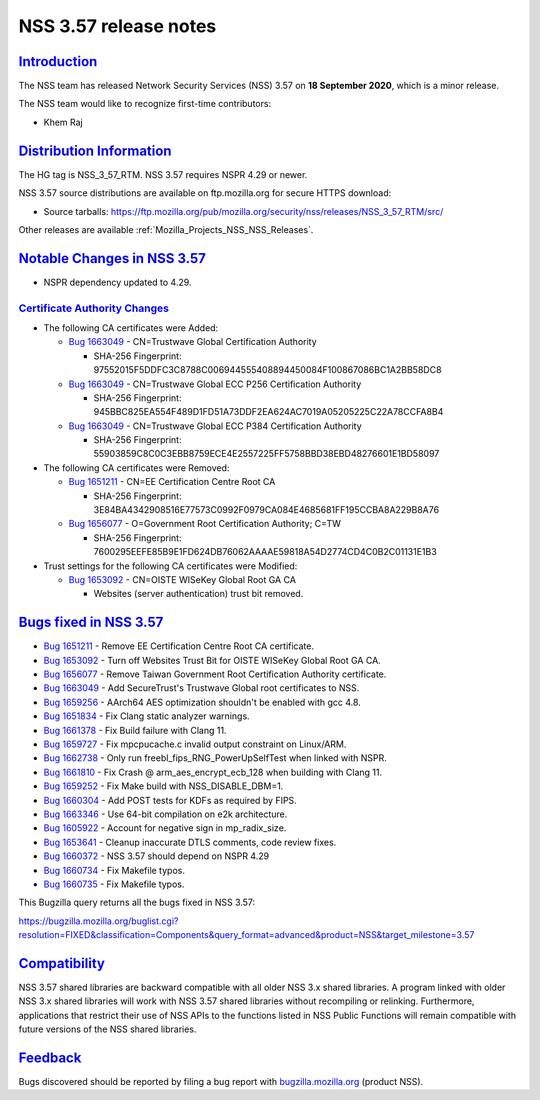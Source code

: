 .. _Mozilla_Projects_NSS_NSS_3_57_release_notes:

NSS 3.57 release notes
======================

`Introduction <#introduction>`__
--------------------------------

.. container::

   The NSS team has released Network Security Services (NSS) 3.57 on **18 September 2020**, which is
   a minor release.

   The NSS team would like to recognize first-time contributors:

   -  Khem Raj

.. _distribution_information:

`Distribution Information <#distribution_information>`__
--------------------------------------------------------

.. container::

   The HG tag is NSS_3_57_RTM. NSS 3.57 requires NSPR 4.29 or newer.

   NSS 3.57 source distributions are available on ftp.mozilla.org for secure HTTPS download:

   -  Source tarballs:
      https://ftp.mozilla.org/pub/mozilla.org/security/nss/releases/NSS_3_57_RTM/src/

   Other releases are available :ref:`Mozilla_Projects_NSS_NSS_Releases`.

.. _notable_changes_in_nss_3.57:

`Notable Changes in NSS 3.57 <#notable_changes_in_nss_3.57>`__
--------------------------------------------------------------

.. container::

   -  NSPR dependency updated to 4.29.

.. _certificate_authority_changes:

`Certificate Authority Changes <#certificate_authority_changes>`__
~~~~~~~~~~~~~~~~~~~~~~~~~~~~~~~~~~~~~~~~~~~~~~~~~~~~~~~~~~~~~~~~~~

.. container::

   -  The following CA certificates were Added:

      -  `Bug 1663049 <https://bugzilla.mozilla.org/show_bug.cgi?id=1663049>`__ - CN=Trustwave
         Global Certification Authority

         -  SHA-256 Fingerprint: 97552015F5DDFC3C8788C006944555408894450084F100867086BC1A2BB58DC8

      -  `Bug 1663049 <https://bugzilla.mozilla.org/show_bug.cgi?id=1663049>`__ - CN=Trustwave
         Global ECC P256 Certification Authority

         -  SHA-256 Fingerprint: 945BBC825EA554F489D1FD51A73DDF2EA624AC7019A05205225C22A78CCFA8B4

      -  `Bug 1663049 <https://bugzilla.mozilla.org/show_bug.cgi?id=1663049>`__ - CN=Trustwave
         Global ECC P384 Certification Authority

         -  SHA-256 Fingerprint: 55903859C8C0C3EBB8759ECE4E2557225FF5758BBD38EBD48276601E1BD58097

   -  The following CA certificates were Removed:

      -  `Bug 1651211 <https://bugzilla.mozilla.org/show_bug.cgi?id=1651211>`__ - CN=EE
         Certification Centre Root CA

         -  SHA-256 Fingerprint:
            3E84BA4342908516E77573C0992F0979CA084E4685681FF195CCBA8A229B8A76

      -  `Bug 1656077 <https://bugzilla.mozilla.org/show_bug.cgi?id=1656077>`__ - O=Government Root
         Certification Authority; C=TW

         -  SHA-256 Fingerprint:
            7600295EEFE85B9E1FD624DB76062AAAAE59818A54D2774CD4C0B2C01131E1B3

   -  Trust settings for the following CA certificates were Modified:

      -  `Bug 1653092 <https://bugzilla.mozilla.org/show_bug.cgi?id=1653092>`__ - CN=OISTE WISeKey
         Global Root GA CA

         -  Websites (server authentication) trust bit removed.

.. _bugs_fixed_in_nss_3.57:

`Bugs fixed in NSS 3.57 <#bugs_fixed_in_nss_3.57>`__
----------------------------------------------------

.. container::

   -  `Bug 1651211 <https://bugzilla.mozilla.org/show_bug.cgi?id=1651211>`__ - Remove EE
      Certification Centre Root CA certificate.
   -  `Bug 1653092 <https://bugzilla.mozilla.org/show_bug.cgi?id=1653092>`__ - Turn off Websites
      Trust Bit for OISTE WISeKey Global Root GA CA.
   -  `Bug 1656077 <https://bugzilla.mozilla.org/show_bug.cgi?id=1656077>`__ - Remove Taiwan
      Government Root Certification Authority certificate.
   -  `Bug 1663049 <https://bugzilla.mozilla.org/show_bug.cgi?id=1663049>`__ - Add SecureTrust's
      Trustwave Global root certificates to NSS.
   -  `Bug 1659256 <https://bugzilla.mozilla.org/show_bug.cgi?id=1659256>`__ - AArch64 AES
      optimization shouldn't be enabled with gcc 4.8.
   -  `Bug 1651834 <https://bugzilla.mozilla.org/show_bug.cgi?id=1651834>`__ - Fix Clang static
      analyzer warnings.
   -  `Bug 1661378 <https://bugzilla.mozilla.org/show_bug.cgi?id=1661378>`__ - Fix Build failure
      with Clang 11.
   -  `Bug 1659727 <https://bugzilla.mozilla.org/show_bug.cgi?id=1659727>`__ - Fix mpcpucache.c
      invalid output constraint on Linux/ARM.
   -  `Bug 1662738 <https://bugzilla.mozilla.org/show_bug.cgi?id=1662738>`__ - Only run
      freebl_fips_RNG_PowerUpSelfTest when linked with NSPR.
   -  `Bug 1661810 <https://bugzilla.mozilla.org/show_bug.cgi?id=1661810>`__ - Fix Crash @
      arm_aes_encrypt_ecb_128 when building with Clang 11.
   -  `Bug 1659252 <https://bugzilla.mozilla.org/show_bug.cgi?id=1659252>`__ - Fix Make build with
      NSS_DISABLE_DBM=1.
   -  `Bug 1660304 <https://bugzilla.mozilla.org/show_bug.cgi?id=1660304>`__ - Add POST tests for
      KDFs as required by FIPS.
   -  `Bug 1663346 <https://bugzilla.mozilla.org/show_bug.cgi?id=1663346>`__ - Use 64-bit
      compilation on e2k architecture.
   -  `Bug 1605922 <https://bugzilla.mozilla.org/show_bug.cgi?id=1605922>`__ - Account for negative
      sign in mp_radix_size.
   -  `Bug 1653641 <https://bugzilla.mozilla.org/show_bug.cgi?id=1653641>`__ - Cleanup inaccurate
      DTLS comments, code review fixes.
   -  `Bug 1660372 <https://bugzilla.mozilla.org/show_bug.cgi?id=1660372>`__ - NSS 3.57 should
      depend on NSPR 4.29
   -  `Bug 1660734 <https://bugzilla.mozilla.org/show_bug.cgi?id=1660734>`__ - Fix Makefile typos.
   -  `Bug 1660735 <https://bugzilla.mozilla.org/show_bug.cgi?id=1660735>`__ - Fix Makefile typos.

   This Bugzilla query returns all the bugs fixed in NSS 3.57:

   https://bugzilla.mozilla.org/buglist.cgi?resolution=FIXED&classification=Components&query_format=advanced&product=NSS&target_milestone=3.57

`Compatibility <#compatibility>`__
----------------------------------

.. container::

   NSS 3.57 shared libraries are backward compatible with all older NSS 3.x shared libraries. A
   program linked with older NSS 3.x shared libraries will work with NSS 3.57 shared libraries
   without recompiling or relinking. Furthermore, applications that restrict their use of NSS APIs
   to the functions listed in NSS Public Functions will remain compatible with future versions of
   the NSS shared libraries.

`Feedback <#feedback>`__
------------------------

.. container::

   Bugs discovered should be reported by filing a bug report with
   `bugzilla.mozilla.org <https://bugzilla.mozilla.org/enter_bug.cgi?product=NSS>`__ (product NSS).